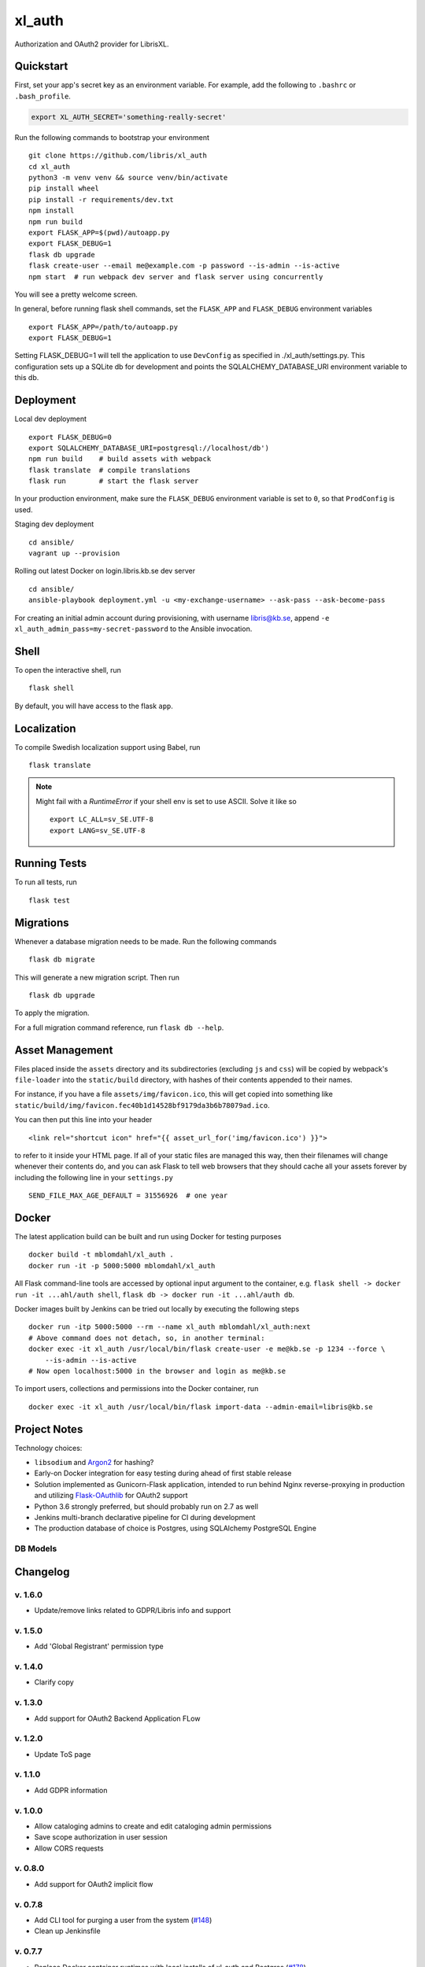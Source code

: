 .. -*- coding: utf-8 -*-

=========
 xl_auth
=========

Authorization and OAuth2 provider for LibrisXL.

.. image:: http://jenkins.smithmicro.io:8080/job/xl_auth-multibranch/job/master/lastBuild/badge/icon
    :target: http://jenkins.smithmicro.io:8080/job/xl_auth-multibranch/job/master/lastBuild/
    :alt: Build Status


Quickstart
==========

First, set your app's secret key as an environment variable. For example,
add the following to ``.bashrc`` or ``.bash_profile``.

.. code-block:: bash

    export XL_AUTH_SECRET='something-really-secret'

Run the following commands to bootstrap your environment ::

    git clone https://github.com/libris/xl_auth
    cd xl_auth
    python3 -m venv venv && source venv/bin/activate
    pip install wheel
    pip install -r requirements/dev.txt
    npm install
    npm run build
    export FLASK_APP=$(pwd)/autoapp.py
    export FLASK_DEBUG=1
    flask db upgrade
    flask create-user --email me@example.com -p password --is-admin --is-active
    npm start  # run webpack dev server and flask server using concurrently

You will see a pretty welcome screen.

In general, before running flask shell commands, set the ``FLASK_APP`` and
``FLASK_DEBUG`` environment variables ::

    export FLASK_APP=/path/to/autoapp.py
    export FLASK_DEBUG=1

Setting FLASK_DEBUG=1 will tell the application to use ``DevConfig`` as specified in ./xl_auth/settings.py. This configuration sets up a SQLite db for development and points the SQLALCHEMY_DATABASE_URI environment variable to this db.

Deployment
==========

Local dev deployment ::

    export FLASK_DEBUG=0
    export SQLALCHEMY_DATABASE_URI=postgresql://localhost/db')
    npm run build    # build assets with webpack
    flask translate  # compile translations
    flask run        # start the flask server

In your production environment, make sure the ``FLASK_DEBUG`` environment variable is set to ``0``,
so that ``ProdConfig`` is used.

Staging dev deployment ::

    cd ansible/
    vagrant up --provision

Rolling out latest Docker on login.libris.kb.se dev server ::

    cd ansible/
    ansible-playbook deployment.yml -u <my-exchange-username> --ask-pass --ask-become-pass

For creating an initial admin account during provisioning, with username libris@kb.se,
append ``-e xl_auth_admin_pass=my-secret-password`` to the Ansible invocation.


Shell
=====

To open the interactive shell, run ::

    flask shell

By default, you will have access to the flask ``app``.


Localization
============

To compile Swedish localization support using Babel, run ::

    flask translate


.. note::

    Might fail with a `RuntimeError` if your shell env is set to use ASCII. Solve it like so ::

        export LC_ALL=sv_SE.UTF-8
        export LANG=sv_SE.UTF-8


Running Tests
=============

To run all tests, run ::

    flask test


Migrations
==========

Whenever a database migration needs to be made. Run the following commands ::

    flask db migrate

This will generate a new migration script. Then run ::

    flask db upgrade

To apply the migration.

For a full migration command reference, run ``flask db --help``.


Asset Management
================

Files placed inside the ``assets`` directory and its subdirectories (excluding ``js`` and ``css``)
will be copied by webpack's ``file-loader`` into the ``static/build`` directory, with hashes of
their contents appended to their names.

For instance, if you have a file ``assets/img/favicon.ico``, this will get copied into something
like ``static/build/img/favicon.fec40b1d14528bf9179da3b6b78079ad.ico``.

You can then put this line into your header ::

    <link rel="shortcut icon" href="{{ asset_url_for('img/favicon.ico') }}">

to refer to it inside your HTML page.  If all of your static files are managed this way, then
their filenames will change whenever their contents do, and you can ask Flask to tell web browsers
that they should cache all your assets forever by including the following line in
your ``settings.py`` ::

    SEND_FILE_MAX_AGE_DEFAULT = 31556926  # one year


Docker
======

The latest application build can be built and run using Docker for testing purposes ::

    docker build -t mblomdahl/xl_auth .
    docker run -it -p 5000:5000 mblomdahl/xl_auth


All Flask command-line tools are accessed by optional input argument to the container, e.g.
``flask shell -> docker run -it ...ahl/auth shell``, ``flask db -> docker run -it ...ahl/auth db``.

Docker images built by Jenkins can be tried out locally by executing the following steps ::

    docker run -itp 5000:5000 --rm --name xl_auth mblomdahl/xl_auth:next
    # Above command does not detach, so, in another terminal:
    docker exec -it xl_auth /usr/local/bin/flask create-user -e me@kb.se -p 1234 --force \
        --is-admin --is-active
    # Now open localhost:5000 in the browser and login as me@kb.se


To import users, collections and permissions into the Docker container, run ::

    docker exec -it xl_auth /usr/local/bin/flask import-data --admin-email=libris@kb.se


Project Notes
=============

Technology choices:

* ``libsodium`` and `Argon2 <https://en.wikipedia.org/wiki/Argon2>`_ for hashing?
* Early-on Docker integration for easy testing during ahead of first stable release
* Solution implemented as Gunicorn-Flask application, intended to run behind Nginx reverse-proxying
  in production and utilizing `Flask-OAuthlib <https://flask-oauthlib.readthedocs.io/en/latest/>`_
  for OAuth2 support
* Python 3.6 strongly preferred, but should probably run on 2.7 as well
* Jenkins multi-branch declarative pipeline for CI during development
* The production database of choice is Postgres, using SQLAlchemy PostgreSQL Engine


DB Models
---------

.. image:: https://user-images.githubusercontent.com/51744858/60274493-6bd5dd00-98f8-11e9-889f-e7527add8745.png
   :alt: DB model


Changelog
=========

v. 1.6.0
--------

* Update/remove links related to GDPR/Libris info and support

v. 1.5.0
--------

* Add 'Global Registrant' permission type

v. 1.4.0
--------

* Clarify copy

v. 1.3.0
--------

* Add support for OAuth2 Backend Application FLow

v. 1.2.0
--------

* Update ToS page

v. 1.1.0
--------

* Add GDPR information

v. 1.0.0
--------

* Allow cataloging admins to create and edit cataloging admin permissions
* Save scope authorization in user session
* Allow CORS requests

v. 0.8.0
--------

* Add support for OAuth2 implicit flow

v. 0.7.8
--------

* Add CLI tool for purging a user from the system (`#148
  <https://github.com/libris/xl_auth/issues/148>`_)
* Clean up Jenkinsfile


v. 0.7.7
--------

* Replace Docker container runtimes with local installs of xl_auth and Postgres
  (`#178 <https://github.com/libris/xl_auth/issues/178>`_)
* Copy improvements / UX (`#176 <https://github.com/libris/xl_auth/issues/176>`_,
  `#173 <https://github.com/libris/xl_auth/issues/173>`_)


v. 0.7.6
--------

* Production hardening (`#179 <https://github.com/libris/xl_auth/issues/179>`_,
  `#175 <https://github.com/libris/xl_auth/issues/175>`_,
  `#174 <https://github.com/libris/xl_auth/issues/174>`_)


v. 0.7.5
--------

* Security improvements (`#154 <https://github.com/libris/xl_auth/issues/154>`_,
  `#155 <https://github.com/libris/xl_auth/issues/155>`_)
* UX enhancements (`#114 <https://github.com/libris/xl_auth/issues/114>`_)
* Monitoring of Nginx logs (`#157 <https://github.com/libris/xl_auth/issues/157>`_)


v. 0.7.4
--------

* UX enhancements (`#128 <https://github.com/libris/xl_auth/issues/128>`_,
  `#151 <https://github.com/libris/xl_auth/issues/151>`_)


v. 0.7.3
--------

* UX enhancements (`#149 <https://github.com/libris/xl_auth/issues/149>`_,
  `#146 <https://github.com/libris/xl_auth/issues/146>`_)


v. 0.7.2
--------

* Added support for creating new users directly from register/edit permission views
  (`#140 <https://github.com/libris/xl_auth/issues/140>`_)
* UX enhancements (`#142 <https://github.com/libris/xl_auth/issues/142>`_,
  `#133 <https://github.com/libris/xl_auth/issues/133>`_)
* Link to Permissions' overview removed from navbar
* Ignoring/discarding permissions on inactive collections


v. 0.7.1
--------

* Revised API endpoints for registering/editing permissions; now allowing cataloging admins to
  register new and edit existing permissions on their collections
  (`#126 <https://github.com/libris/xl_auth/issues/126>`_)
* UX enhancements (`#129 <https://github.com/libris/xl_auth/issues/129>`_,
  `#134 <https://github.com/libris/xl_auth/issues/134>`_,
  `#131 <https://github.com/libris/xl_auth/issues/131>`_,
  `#130 <https://github.com/libris/xl_auth/issues/130>`_)


v. 0.7.0
--------

* Preserve permissions created by others than libris@kb.se superuser
* Revised API endpoint for deleting permissions; now allowing cataloging admins to
  delete permissions on their collections (`#123 <https://github.com/libris/xl_auth/issues/123>`_)


v. 0.6.4
--------

* Provisioning and stability updates (`#121 <https://github.com/libris/xl_auth/issues/121>`_,
  `#122 <https://github.com/libris/xl_auth/issues/122>`_)


v. 0.6.3
--------

* Added "view collection" link to user profile page
* *Terms of Service* view added, requesting the user to approve
  (`#112 <https://github.com/libris/xl_auth/issues/112>`_)
* Bug fix for loading Voyager permissions on SEK
  (`#113 <https://github.com/libris/xl_auth/issues/113>`_)
* Bug fix for permissions exchange with LibrisXL
  (`#110 <https://github.com/libris/xl_auth/issues/110>`_)


v. 0.6.2
--------

* Secret usability improvements for admin interface


v. 0.6.1
--------

* Under-the-hood traceability updates (`#78 <https://github.com/libris/xl_auth/issues/78>`_)


v. 0.6.0
--------

* Added support for resetting forgotten user account passwords
  (`#41 <https://github.com/libris/xl_auth/issues/41>`_)
* When registering new user accounts, opting in for a password reset email is the preferred way of
  enabling them to login (`#102 <https://github.com/libris/xl_auth/issues/102>`_)


v. 0.5.8
--------

* Update internal links to reference users by ID instead of email
  (`#25 <https://github.com/libris/xl_auth/issues/25>`_)
* Refactored OAuth2 (internal) paths


v. 0.5.7
--------

* Reuse existing OAuth2 tokens on refresh


v. 0.5.6
--------

* Fix broken 0.5.5 build


v. 0.5.5
--------

* Bug fix for OAuth2 token handling


v. 0.5.4
--------

* UI fixes for OAuth2 authorization view
* Bug fix for ``/oauth/token`` API endpoint


v. 0.5.3
--------

* Add collection name to ``/oauth/verify`` response
* Fix broken database migration (`#68 <https://github.com/libris/xl_auth/issues/68>`_)


v. 0.5.2
--------

* Add ``app_version`` property to response from OAuth2 API endpoints
* Bug fixes for OAuth2 data model; fully re-created on ``flask db upgrade``
  (`#68 <https://github.com/libris/xl_auth/issues/68>`_)
* Updated Voyager/SysAdmin data import (`#38 <https://github.com/libris/xl_auth/issues/38>`_)


v. 0.5.1
--------

* Update ``/oauth/verify`` API response format
  (`#68 <https://github.com/libris/xl_auth/issues/68>`_)
* Fix bug where collections would read the wrong active/inactive state from bibdb.libris.kb.se


v. 0.5.0
--------

* Introduced buggy and limited OAuth2 provider
  (`#68 <https://github.com/libris/xl_auth/issues/68>`_)
* Updated Voyager/SysAdmin data import (`#38 <https://github.com/libris/xl_auth/issues/38>`_)


v. 0.4.6
--------

* Minor traceability improvements (`#78 <https://github.com/libris/xl_auth/issues/78>`_)


v. 0.4.5
--------

* Bug fixes (`#75 <https://github.com/libris/xl_auth/issues/75>`_,
  `#76 <https://github.com/libris/xl_auth/issues/76>`_)


v. 0.4.4
--------

* Data import updates (`#44 <https://github.com/libris/xl_auth/issues/44>`_)
* UI adjustments; irrelevant permissions no longer shown to cataloging admins, using
  term "sigel" instead of "kod"
* Ansible provisioning updated to use Nginx reverse proxy and SSL
  (`#39 <https://github.com/libris/xl_auth/issues/39>`_)


v. 0.4.3
--------

* Personalized user icons (Gravatar, `#70 <https://github.com/libris/xl_auth/issues/70>`_)
* Updated ``/about/`` page with current version number + links
  (`#71 <https://github.com/libris/xl_auth/issues/71>`_)
* Only list permissions on active collections on ``/users/profile/`` page


v. 0.4.2
--------

* UI improvements (`#61 <https://github.com/libris/xl_auth/issues/61>`_)
* Updated data import (`#38 <https://github.com/libris/xl_auth/issues/38>`_)


v. 0.4.1
--------

* Event stricter restrictions on non-admin users
  (`#48 <https://github.com/libris/xl_auth/issues/48>`_)
* Improved Ansible deployment logic for login.libris.kb.se
  (`#39 <https://github.com/libris/xl_auth/issues/39>`_)
* UI and help text improvements


v. 0.4.0
--------

* Added ``flask import-data`` CLI tool for pulling data from legacy systems
  (`#38 <https://github.com/libris/xl_auth/issues/38>`_,
  `#43 <https://github.com/libris/xl_auth/issues/43>`_)
* Styling and usability improvements (`#6 <https://github.com/libris/xl_auth/issues/6>`_,
  `#22 <https://github.com/libris/xl_auth/issues/22>`_)
* Applied restrictions on anonymous users and non-admins
  (`#48 <https://github.com/libris/xl_auth/issues/48>`_)
* Added new type of permission, "being the cataloging admin for a collection"
  (`#40 <https://github.com/libris/xl_auth/issues/40>`_)
* Support for dev deployment on login.libris.kb.se
  (`#39 <https://github.com/libris/xl_auth/issues/39>`_)


v. 0.3.0
--------

* Added the concept of users having permissions on zero or more collections
  (`#27 <https://github.com/libris/xl_auth/issues/27>`_)


v. 0.2.2
--------

* Bug fix for uniqueness checks on email addresses and collection codes
  (`#30 <https://github.com/libris/xl_auth/issues/30>`_)


v. 0.2.1
--------

* Added localization for Swedish and set it as the default ``BABEL_DEFAULT_LOCALE``
  (`#17 <https://github.com/libris/xl_auth/issues/17>`_)
* Added support for editing users (`#19 <https://github.com/libris/xl_auth/issues/19>`_)


v. 0.2.0
--------

* Replaced project template with `<https://github.com/sloria/cookiecutter-flask>`_
* Basic functionality of registering a user by email address and logging in
* A simple form of "collections" can be added and edited
* Dockerfile added for testing purposes (running Flask in debug mode with a ephemeral SQLite db)
* Jenkinsfile (multibranch pipeline) added for testing/linting/building on any code changes


v. 0.1.0
--------

* Establishing initial project requirements, with none of the intended functionality in place
